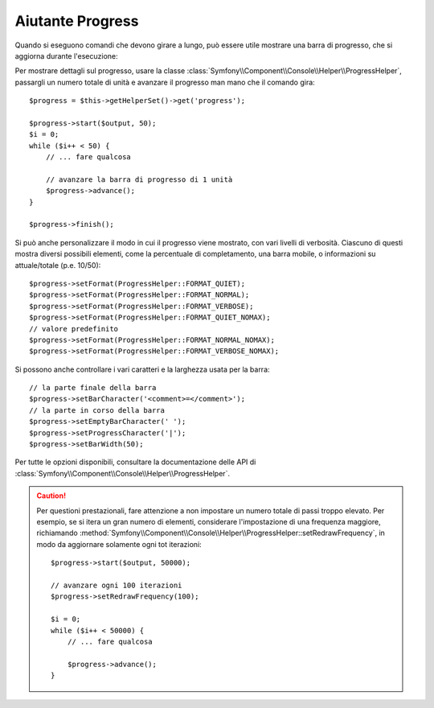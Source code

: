 .. index::
    single: Aiutanti della Console; Aiutante Progress
    
Aiutante Progress
=================

.. versionadded:: 2.2
    L'aiutante ``progress`` è stato aggiunto in Symfony 2.2.

Quando si eseguono comandi che devono girare a lungo, può essere utile mostrare una barra di progresso,
che si aggiorna durante l'esecuzione:

.. image:: /images/components/console/progress.png

Per mostrare dettagli sul progresso, usare la classe :class:`Symfony\\Component\\Console\\Helper\\ProgressHelper`,
passargli un numero totale di unità e avanzare il progresso man mano che il comando gira::

    $progress = $this->getHelperSet()->get('progress');

    $progress->start($output, 50);
    $i = 0;
    while ($i++ < 50) {
        // ... fare qualcosa

        // avanzare la barra di progresso di 1 unità
        $progress->advance();
    }

    $progress->finish();

Si può anche personalizzare il modo in cui il progresso viene mostrato, con vari
livelli di verbosità. Ciascuno di questi mostra diversi possibili
elementi, come la percentuale di completamento, una barra mobile, o informazioni
su attuale/totale (p.e. 10/50)::

    $progress->setFormat(ProgressHelper::FORMAT_QUIET);
    $progress->setFormat(ProgressHelper::FORMAT_NORMAL);
    $progress->setFormat(ProgressHelper::FORMAT_VERBOSE);
    $progress->setFormat(ProgressHelper::FORMAT_QUIET_NOMAX);
    // valore predefinito
    $progress->setFormat(ProgressHelper::FORMAT_NORMAL_NOMAX);
    $progress->setFormat(ProgressHelper::FORMAT_VERBOSE_NOMAX);

Si possono anche controllare i vari caratteri e la larghezza usata per
la barra::

    // la parte finale della barra
    $progress->setBarCharacter('<comment>=</comment>');
    // la parte in corso della barra
    $progress->setEmptyBarCharacter(' ');
    $progress->setProgressCharacter('|');
    $progress->setBarWidth(50);

Per tutte le opzioni disponibili, consultare la documentazione delle API di
:class:`Symfony\\Component\\Console\\Helper\\ProgressHelper`.

.. caution::

    Per questioni prestazionali, fare attenzione a non impostare un numero totale di passi
    troppo elevato. Per esempio, se si itera un gran numero
    di elementi, considerare l'impostazione di una frequenza maggiore, richiamando
    :method:`Symfony\\Component\\Console\\Helper\\ProgressHelper::setRedrawFrequency`,
    in modo da aggiornare solamente ogni tot iterazioni::

        $progress->start($output, 50000);

        // avanzare ogni 100 iterazioni
        $progress->setRedrawFrequency(100);

        $i = 0;
        while ($i++ < 50000) {
            // ... fare qualcosa

            $progress->advance();
        }
